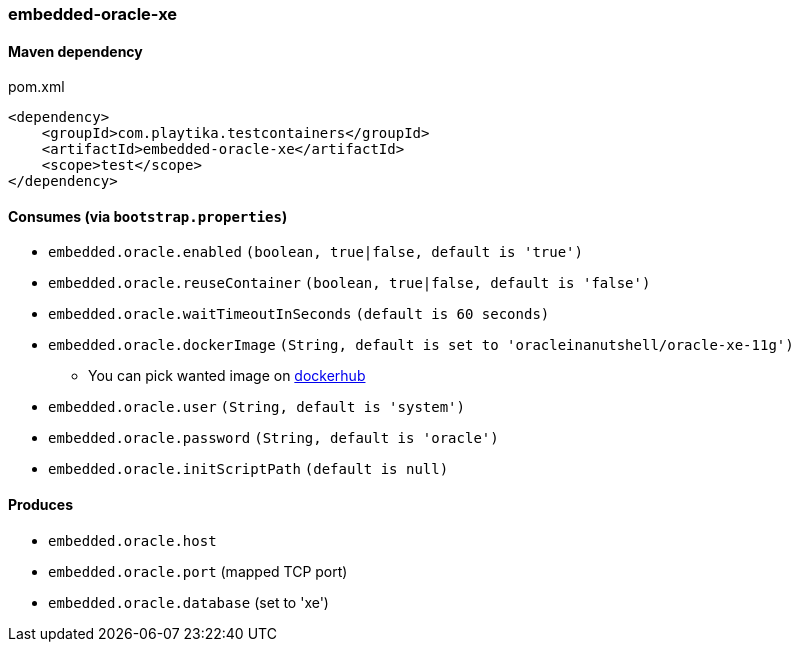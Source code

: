 === embedded-oracle-xe

==== Maven dependency

.pom.xml
[source,xml]
----
<dependency>
    <groupId>com.playtika.testcontainers</groupId>
    <artifactId>embedded-oracle-xe</artifactId>
    <scope>test</scope>
</dependency>
----

==== Consumes (via `bootstrap.properties`)

* `embedded.oracle.enabled` `(boolean, true|false, default is 'true')`
* `embedded.oracle.reuseContainer` `(boolean, true|false, default is 'false')`
* `embedded.oracle.waitTimeoutInSeconds` `(default is 60 seconds)`
* `embedded.oracle.dockerImage` `(String, default is set to 'oracleinanutshell/oracle-xe-11g')`
** You can pick wanted image on https://hub.docker.com/search?q=oracle-xe&type=image[dockerhub]
* `embedded.oracle.user` `(String, default is 'system')`
* `embedded.oracle.password` `(String, default is 'oracle')`
* `embedded.oracle.initScriptPath` `(default is null)`

==== Produces

* `embedded.oracle.host`
* `embedded.oracle.port` (mapped TCP port)
* `embedded.oracle.database` (set to 'xe')

// TODO: missing example